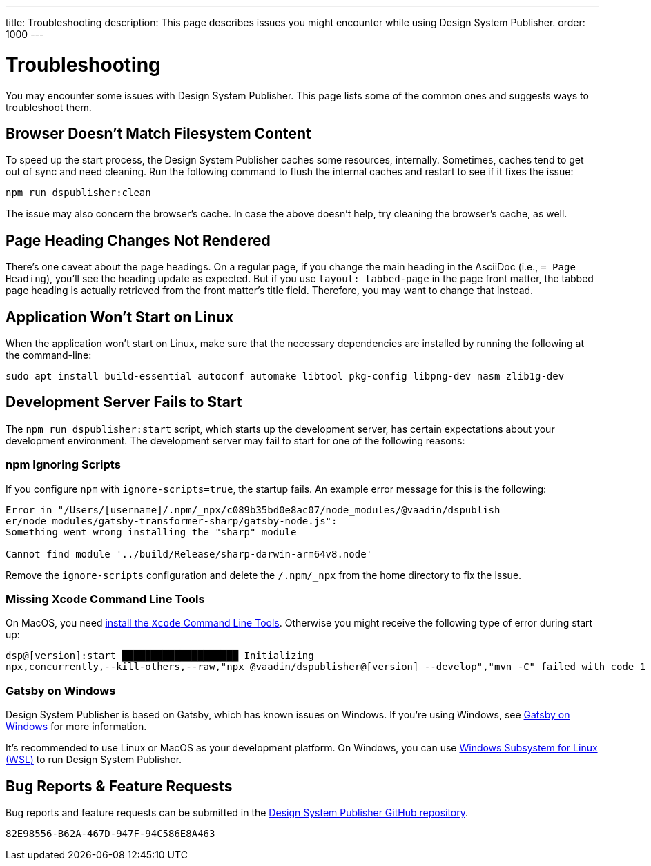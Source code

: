 ---
title: Troubleshooting
description: This page describes issues you might encounter while using Design System Publisher.
order: 1000
---


= Troubleshooting

You may encounter some issues with Design System Publisher. This page lists some of the common ones and suggests ways to troubleshoot them.

[[cache]]
== Browser Doesn't Match Filesystem Content

To speed up the start process, the Design System Publisher caches some resources, internally. Sometimes, caches tend to get out of sync and need cleaning. Run the following command to flush the internal caches and restart to see if it fixes the issue:

[source,terminal]
----
npm run dspublisher:clean
----

The issue may also concern the browser's cache. In case the above doesn't help, try cleaning the browser's cache, as well.


[[page-heading]]
== Page Heading Changes Not Rendered

There's one caveat about the page headings. On a regular page, if you change the main heading in the AsciiDoc (i.e., `= Page Heading`), you'll see the heading update as expected. But if you use `layout: tabbed-page` in the page front matter, the tabbed page heading is actually retrieved from the front matter's title field. Therefore, you may want to change that instead.


[[linux-dependencies]]
== Application Won't Start on Linux

When the application won't start on Linux, make sure that the necessary dependencies are installed by running the following at the command-line:

[source,terminal]
----
sudo apt install build-essential autoconf automake libtool pkg-config libpng-dev nasm zlib1g-dev
----

[[startup-failure]]
== Development Server Fails to Start

The `npm run dspublisher:start` script, which starts up the development server, has certain expectations about your development environment. The development server may fail to start for one of the following reasons:

=== npm Ignoring Scripts

If you configure `npm` with `ignore-scripts=true`, the startup fails. An example error message for this is the following:

----
Error in "/Users/[username]/.npm/_npx/c089b35bd0e8ac07/node_modules/@vaadin/dspublish
er/node_modules/gatsby-transformer-sharp/gatsby-node.js":
Something went wrong installing the "sharp" module

Cannot find module '../build/Release/sharp-darwin-arm64v8.node'
----

Remove the `ignore-scripts` configuration and delete the `/.npm/_npx` from the home directory to fix the issue.


=== Missing Xcode Command Line Tools

On MacOS, you need https://www.freecodecamp.org/news/install-xcode-command-line-tools/[install the `Xcode` Command Line Tools]. Otherwise you might receive the following type of error during start up:

----
dsp@[version]:start ████████████████████ Initializing
npx,concurrently,--kill-others,--raw,"npx @vaadin/dspublisher@[version] --develop","mvn -C" failed with code 1
----


=== Gatsby on Windows

Design System Publisher is based on Gatsby, which has known issues on Windows. If you're using Windows, see https://www.gatsbyjs.com/docs/how-to/local-development/gatsby-on-windows/[Gatsby on Windows] for more information.

It's recommended to use Linux or MacOS as your development platform. On Windows, you can use https://learn.microsoft.com/en-us/windows/wsl/install[Windows Subsystem for Linux (WSL)] to run Design System Publisher.


== Bug Reports & Feature Requests

Bug reports and feature requests can be submitted in the https://github.com/vaadin/design-system-publisher/issues[Design System Publisher GitHub repository].


[discussion-id]`82E98556-B62A-467D-947F-94C586E8A463`
